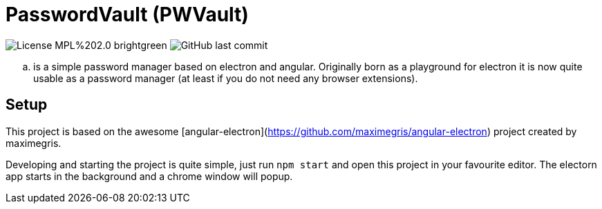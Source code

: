 = PasswordVault (PWVault)

image:https://img.shields.io/badge/License-MPL%202.0-brightgreen.svg[]
image:https://img.shields.io/github/last-commit/njustus/pwvault?style=flat-square[GitHub last commit]

.. is a simple password manager based on electron and angular.
Originally born as a playground for electron it is now quite usable as a password manager (at least if you do not need any browser extensions).

== Setup

This project is based on the awesome [angular-electron](https://github.com/maximegris/angular-electron)
project created by maximegris.

Developing and starting the project is quite simple, just run `npm start` and open this project in your favourite editor.
The electorn app starts in the background and a chrome window will popup.
